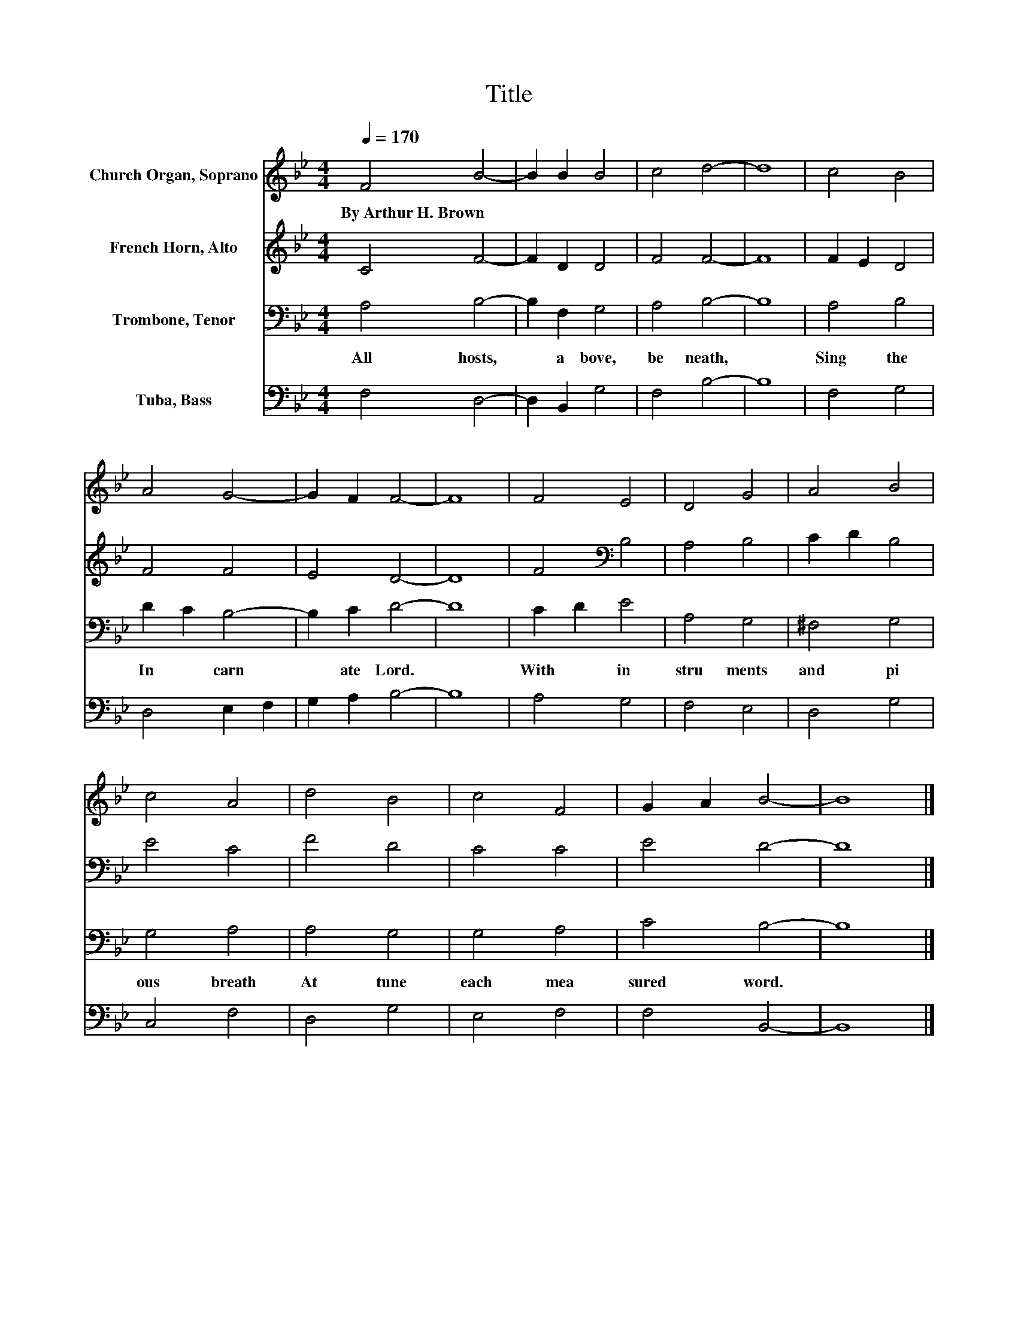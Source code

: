 X:1
T:Title
%%score 1 2 3 4
L:1/8
Q:1/4=170
M:4/4
K:Bb
V:1 treble nm="Church Organ, Soprano"
V:2 treble nm="French Horn, Alto"
V:3 bass nm="Trombone, Tenor"
V:4 bass nm="Tuba, Bass"
V:1
 F4 B4- | B2 B2 B4 | c4 d4- | d8 | c4 B4 | A4 G4- | G2 F2 F4- | F8 | F4 E4 | D4 G4 | A4 B4 | %11
w: By~Arthur~H.~Brown *|||||||||||
 c4 A4 | d4 B4 | c4 F4 | G2 A2 B4- | B8 |] %16
w: |||||
V:2
 C4 F4- | F2 D2 D4 | F4 F4- | F8 | F2 E2 D4 | F4 F4 | E4 D4- | D8 | F4[K:bass] B,4 | A,4 B,4 | %10
 C2 D2 B,4 | E4 C4 | F4 D4 | C4 C4 | E4 D4- | D8 |] %16
V:3
 A,4 B,4- | B,2 F,2 G,4 | A,4 B,4- | B,8 | A,4 B,4 | D2 C2 B,4- | B,2 C2 D4- | D8 | C2 D2 E4 | %9
w: All~ hosts,~|* a bove,~|be neath,~||Sing~ the~|In * carn|* ate~ Lord.~||With~ * in|
 A,4 G,4 | ^F,4 G,4 | G,4 A,4 | A,4 G,4 | G,4 A,4 | C4 B,4- | B,8 |] %16
w: stru ments~|and~ pi|ous~ breath~|At tune~|each~ mea|sured~ word.~||
V:4
 F,4 D,4- | D,2 B,,2 G,4 | F,4 B,4- | B,8 | F,4 G,4 | D,4 E,2 F,2 | G,2 A,2 B,4- | B,8 | A,4 G,4 | %9
 F,4 E,4 | D,4 G,4 | C,4 F,4 | D,4 G,4 | E,4 F,4 | F,4 B,,4- | B,,8 |] %16

